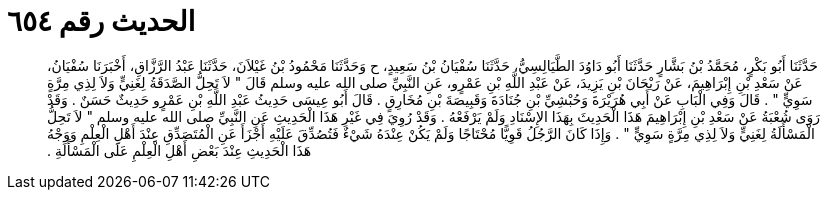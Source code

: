 
= الحديث رقم ٦٥٤

[quote.hadith]
حَدَّثَنَا أَبُو بَكْرٍ، مُحَمَّدُ بْنُ بَشَّارٍ حَدَّثَنَا أَبُو دَاوُدَ الطَّيَالِسِيُّ، حَدَّثَنَا سُفْيَانُ بْنُ سَعِيدٍ، ح وَحَدَّثَنَا مَحْمُودُ بْنُ غَيْلاَنَ، حَدَّثَنَا عَبْدُ الرَّزَّاقِ، أَخْبَرَنَا سُفْيَانُ، عَنْ سَعْدِ بْنِ إِبْرَاهِيمَ، عَنْ رَيْحَانَ بْنِ يَزِيدَ، عَنْ عَبْدِ اللَّهِ بْنِ عَمْرٍو، عَنِ النَّبِيِّ صلى الله عليه وسلم قَالَ ‏"‏ لاَ تَحِلُّ الصَّدَقَةُ لِغَنِيٍّ وَلاَ لِذِي مِرَّةٍ سَوِيٍّ ‏"‏ ‏.‏ قَالَ وَفِي الْبَابِ عَنْ أَبِي هُرَيْرَةَ وَحُبْشِيِّ بْنِ جُنَادَةَ وَقَبِيصَةَ بْنِ مُخَارِقٍ ‏.‏ قَالَ أَبُو عِيسَى حَدِيثُ عَبْدِ اللَّهِ بْنِ عَمْرٍو حَدِيثٌ حَسَنٌ ‏.‏ وَقَدْ رَوَى شُعْبَةُ عَنْ سَعْدِ بْنِ إِبْرَاهِيمَ هَذَا الْحَدِيثَ بِهَذَا الإِسْنَادِ وَلَمْ يَرْفَعْهُ ‏.‏ وَقَدْ رُوِيَ فِي غَيْرِ هَذَا الْحَدِيثِ عَنِ النَّبِيِّ صلى الله عليه وسلم ‏"‏ لاَ تَحِلُّ الْمَسْأَلَةُ لِغَنِيٍّ وَلاَ لِذِي مِرَّةٍ سَوِيٍّ ‏"‏ ‏.‏ وَإِذَا كَانَ الرَّجُلُ قَوِيًّا مُحْتَاجًا وَلَمْ يَكُنْ عِنْدَهُ شَيْءٌ فَتُصُدِّقَ عَلَيْهِ أَجْزَأَ عَنِ الْمُتَصَدِّقِ عِنْدَ أَهْلِ الْعِلْمِ وَوَجْهُ هَذَا الْحَدِيثِ عِنْدَ بَعْضِ أَهْلِ الْعِلْمِ عَلَى الْمَسْأَلَةِ ‏.‏